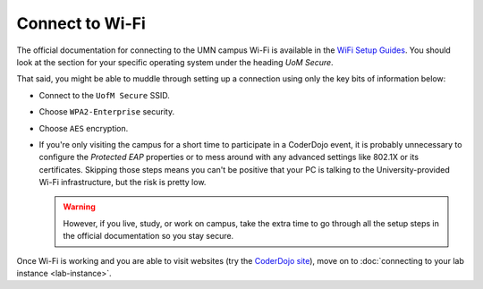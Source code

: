 ==================
 Connect to Wi-Fi
==================

The official documentation for connecting to the UMN campus Wi-Fi is
available in the `WiFi Setup Guides`_. You should look at the section
for your specific operating system under the heading *UoM Secure*.

.. _WiFi Setup Guides: http://it.umn.edu/wifi-setup-guides

That said, you might be able to muddle through setting up a connection
using only the key bits of information below:

* Connect to the ``UofM Secure`` SSID.

* Choose ``WPA2-Enterprise`` security.

* Choose ``AES`` encryption.

* If you're only visiting the campus for a short time to participate
  in a CoderDojo event, it is probably unnecessary to configure the
  *Protected EAP* properties or to mess around with any advanced
  settings like 802.1X or its certificates. Skipping those steps means
  you can't be positive that your PC is talking to the
  University-provided Wi-Fi infrastructure, but the risk is pretty
  low.

  .. warning:: However, if you live, study, or work on campus, take
               the extra time to go through all the setup steps in the
               official documentation so you stay secure.


Once Wi-Fi is working and you are able to visit websites (try the
`CoderDojo site`_), move on to :doc:`connecting to your lab instance
<lab-instance>`.

.. _CoderDojo site: http://www.coderdojotc.org/
